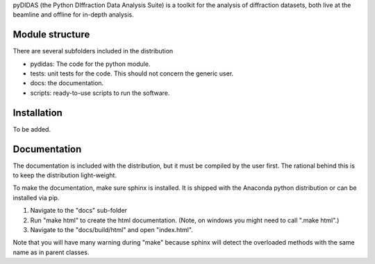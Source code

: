 
pyDIDAS (the Python DIffraction Data Analysis Suite) is a toolkit for
the analysis of diffraction datasets, both live at the beamline and
offline for in-depth analysis.

Module structure
----------------

There are several subfolders included in the distribution

* pydidas: The code for the python module.
* tests: unit tests for the code. This should not concern the generic user.
* docs: the documentation.
* scripts: ready-to-use scripts to run the software.

Installation
------------

To be added.

Documentation
-------------

The documentation is included with the distribution, but it must be compiled by
the user first. The rational behind this is to keep the distribution light-weight.

To make the documentation, make sure sphinx is installed. It is shipped with the
Anaconda python distribution or can be installed via pip. 

1. Navigate to the "docs" sub-folder
2. Run "make html" to create the html documentation. (Note, on windows you might 
   need to call ".\make html".)
3. Navigate to the "docs/build/html" and open "index.html".

Note that you will have many warning during "make" because sphinx will detect
the overloaded methods with the same name as in parent classes.